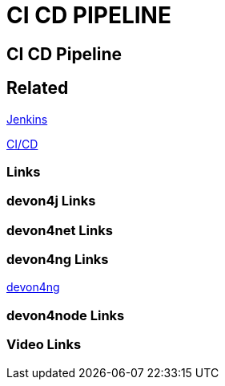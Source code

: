 = CI CD PIPELINE

[.directory]
== CI CD Pipeline

[.links-to-files]
== Related

<<jenkins.html#, Jenkins>>

<<ci-cd.html#, CI/CD>>

[.common-links]
=== Links

[.devon4j-links]
=== devon4j Links

[.devon4net-links]
=== devon4net Links

[.devon4ng-links]
=== devon4ng Links

<</website/pages/docs/master-devon4ng.asciidoc.html#, devon4ng>>

[.devon4node-links]
=== devon4node Links

[.videos-links]
=== Video Links

